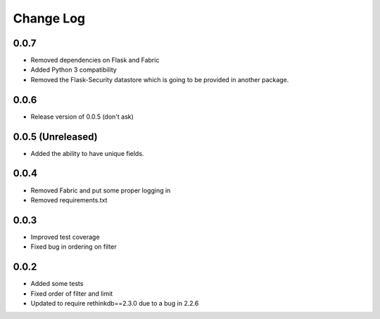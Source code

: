 Change Log
==========

0.0.7
------------------

* Removed dependencies on Flask and Fabric
* Added Python 3 compatibility
* Removed the Flask-Security datastore which is going to be provided in another package.


0.0.6
------------------

* Release version of 0.0.5 (don't ask)



0.0.5 (Unreleased)
------------------

* Added the ability to have unique fields.



0.0.4
-----

* Removed Fabric and put some proper logging in
* Removed requirements.txt 



0.0.3
-----

* Improved test coverage
* Fixed bug in ordering on filter



0.0.2
-----

* Added some tests
* Fixed order of filter and limit
* Updated to require rethinkdb==2.3.0 due to a bug in 2.2.6
